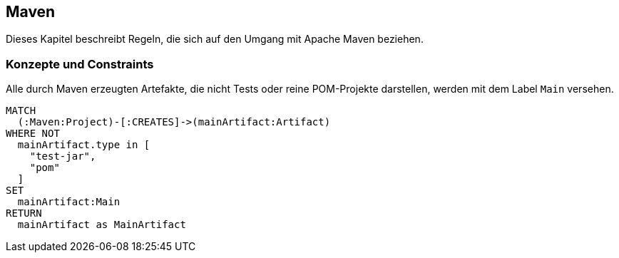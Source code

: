 [[maven:Default]]
== Maven

Dieses Kapitel beschreibt Regeln, die sich auf den Umgang mit Apache Maven beziehen.

=== Konzepte und Constraints

[[maven:MainArtifact]]
.Alle durch Maven erzeugten Artefakte, die nicht Tests oder reine POM-Projekte darstellen, werden mit dem Label `Main` versehen.
[source,cypher,role=concept]
----
MATCH
  (:Maven:Project)-[:CREATES]->(mainArtifact:Artifact)
WHERE NOT
  mainArtifact.type in [
    "test-jar",
    "pom"
  ]
SET
  mainArtifact:Main
RETURN
  mainArtifact as MainArtifact
----

